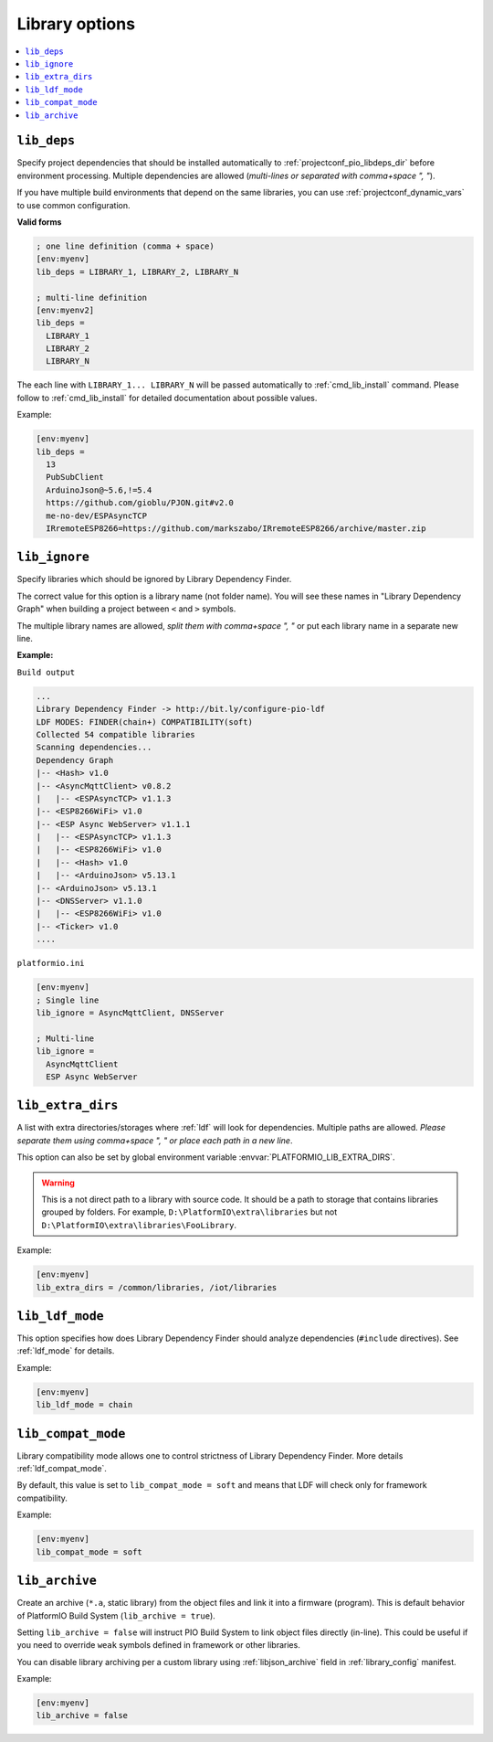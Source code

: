 ..  Copyright (c) 2014-present PlatformIO <contact@platformio.org>
    Licensed under the Apache License, Version 2.0 (the "License");
    you may not use this file except in compliance with the License.
    You may obtain a copy of the License at
       http://www.apache.org/licenses/LICENSE-2.0
    Unless required by applicable law or agreed to in writing, software
    distributed under the License is distributed on an "AS IS" BASIS,
    WITHOUT WARRANTIES OR CONDITIONS OF ANY KIND, either express or implied.
    See the License for the specific language governing permissions and
    limitations under the License.

.. _projectconf_section_env_library:

Library options
---------------

.. seealso::
    Please make sure to read :ref:`ldf` guide first.

.. contents::
    :local:

.. _projectconf_lib_deps:

``lib_deps``
^^^^^^^^^^^^

.. seealso::
    Please make sure to read :ref:`ldf` guide first.

Specify project dependencies that should be installed automatically to
:ref:`projectconf_pio_libdeps_dir` before environment processing.
Multiple dependencies are allowed (*multi-lines or separated with comma+space ", "*).

If you have multiple build environments that depend on the same libraries,
you can use :ref:`projectconf_dynamic_vars` to use common configuration.

**Valid forms**

.. code-block:: ini

  ; one line definition (comma + space)
  [env:myenv]
  lib_deps = LIBRARY_1, LIBRARY_2, LIBRARY_N

  ; multi-line definition
  [env:myenv2]
  lib_deps =
    LIBRARY_1
    LIBRARY_2
    LIBRARY_N

The each line with ``LIBRARY_1... LIBRARY_N`` will be passed automatically to
:ref:`cmd_lib_install` command. Please follow to :ref:`cmd_lib_install` for
detailed documentation about possible values.

Example:

.. code-block:: ini

  [env:myenv]
  lib_deps =
    13
    PubSubClient
    ArduinoJson@~5.6,!=5.4
    https://github.com/gioblu/PJON.git#v2.0
    me-no-dev/ESPAsyncTCP
    IRremoteESP8266=https://github.com/markszabo/IRremoteESP8266/archive/master.zip

.. _projectconf_lib_ignore:

``lib_ignore``
^^^^^^^^^^^^^^

.. seealso::
    Please make sure to read :ref:`ldf` guide first.

Specify libraries which should be ignored by Library Dependency Finder.

The correct value for this option is a library name (not folder name).
You will see these names in "Library Dependency Graph" when building a project
between ``<`` and ``>`` symbols.

The multiple library names are allowed, *split them with comma+space ", "* or
put each library name in a separate new line.

**Example:**

``Build output``

.. code::

    ...
    Library Dependency Finder -> http://bit.ly/configure-pio-ldf
    LDF MODES: FINDER(chain+) COMPATIBILITY(soft)
    Collected 54 compatible libraries
    Scanning dependencies...
    Dependency Graph
    |-- <Hash> v1.0
    |-- <AsyncMqttClient> v0.8.2
    |   |-- <ESPAsyncTCP> v1.1.3
    |-- <ESP8266WiFi> v1.0
    |-- <ESP Async WebServer> v1.1.1
    |   |-- <ESPAsyncTCP> v1.1.3
    |   |-- <ESP8266WiFi> v1.0
    |   |-- <Hash> v1.0
    |   |-- <ArduinoJson> v5.13.1
    |-- <ArduinoJson> v5.13.1
    |-- <DNSServer> v1.1.0
    |   |-- <ESP8266WiFi> v1.0
    |-- <Ticker> v1.0
    ....

``platformio.ini``

.. code-block:: ini

    [env:myenv]
    ; Single line
    lib_ignore = AsyncMqttClient, DNSServer

    ; Multi-line
    lib_ignore =
      AsyncMqttClient
      ESP Async WebServer

.. _projectconf_lib_extra_dirs:

``lib_extra_dirs``
^^^^^^^^^^^^^^^^^^

.. seealso::
    Please make sure to read :ref:`ldf` guide first.

A list with extra directories/storages where :ref:`ldf` will
look for dependencies. Multiple paths are allowed. *Please separate them
using comma+space ", " or place each path in a new line*.

This option can also be set by global environment variable
:envvar:`PLATFORMIO_LIB_EXTRA_DIRS`.

.. warning::
  This is a not direct path to a library with source code. It should be a path
  to storage that contains libraries grouped by folders. For example,
  ``D:\PlatformIO\extra\libraries`` but not ``D:\PlatformIO\extra\libraries\FooLibrary``.

Example:

.. code-block:: ini

    [env:myenv]
    lib_extra_dirs = /common/libraries, /iot/libraries

.. _projectconf_lib_ldf_mode:

``lib_ldf_mode``
^^^^^^^^^^^^^^^^

.. seealso::
    Please make sure to read :ref:`ldf` guide first.

This option specifies how does Library Dependency Finder should analyze
dependencies (``#include`` directives). See :ref:`ldf_mode` for details.

Example:

.. code-block:: ini

    [env:myenv]
    lib_ldf_mode = chain

.. _projectconf_lib_compat_mode:

``lib_compat_mode``
^^^^^^^^^^^^^^^^^^^

.. seealso::
    Please make sure to read :ref:`ldf` guide first.

Library compatibility mode allows one to control strictness of Library Dependency
Finder. More details :ref:`ldf_compat_mode`.

By default, this value is set to ``lib_compat_mode = soft`` and means that LDF
will check only for framework compatibility.

Example:

.. code-block:: ini

    [env:myenv]
    lib_compat_mode = soft

.. _projectconf_lib_archive:

``lib_archive``
^^^^^^^^^^^^^^^

Create an archive (``*.a``, static library) from the object files and link it
into a firmware (program). This is default behavior of PlatformIO Build System
(``lib_archive = true``).

Setting ``lib_archive = false`` will instruct PIO Build System to link object
files directly (in-line). This could be useful if you need to override ``weak``
symbols defined in framework or other libraries.

You can disable library archiving per a custom library using
:ref:`libjson_archive` field in :ref:`library_config` manifest.

Example:

.. code-block:: ini

    [env:myenv]
    lib_archive = false
